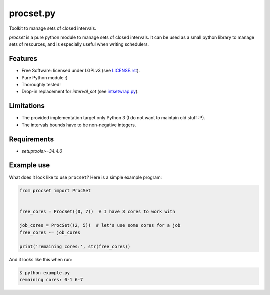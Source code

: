 ==========
procset.py
==========

Toolkit to manage sets of closed intervals.

`procset` is a pure python module to manage sets of closed intervals. It can be
used as a small python library to manage sets of resources, and is especially
useful when writing schedulers.


Features
--------

- Free Software: licensed under LGPLv3 (see `<LICENSE.rst>`_).
- Pure Python module :)
- Thoroughly tested!
- Drop-in replacement for `interval_set` (see `intsetwrap.py
  <src/intsetwrap.py>`_).


Limitations
-----------

- The provided implementation target only Python 3 (I do not want to maintain
  old stuff :P).
- The intervals bounds have to be non-negative integers.


Requirements
------------

- `setuptools>=34.4.0`


Example use
-----------

What does it look like to use ``procset``?  Here is a simple example program:

.. code:: python

   from procset import ProcSet


   free_cores = ProcSet((0, 7))  # I have 8 cores to work with

   job_cores = ProcSet((2, 5))  # let's use some cores for a job
   free_cores -= job_cores

   print('remaining cores:', str(free_cores))


And it looks like this when run:

.. code:: bash

   $ python example.py
   remaining cores: 0-1 6-7
